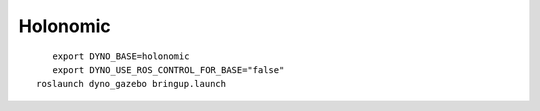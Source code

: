 Holonomic
---------

.. figure:: /_static/simulation/holonomic.png
   :width: 30%
   :align: left
   :figclass: align-left

::

  export DYNO_BASE=holonomic
  export DYNO_USE_ROS_CONTROL_FOR_BASE="false"
  roslaunch dyno_gazebo bringup.launch
